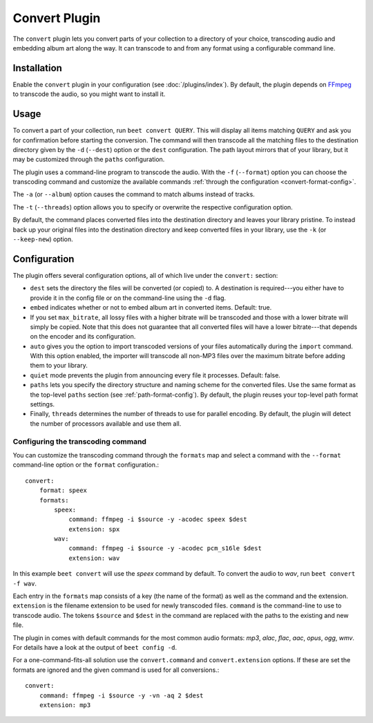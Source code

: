 Convert Plugin
==============

The ``convert`` plugin lets you convert parts of your collection to a
directory of your choice, transcoding audio and embedding album art along the
way. It can transcode to and from any format using a configurable command
line.


Installation
------------

Enable the ``convert`` plugin in your configuration (see
:doc:`/plugins/index`).  By default, the plugin depends on `FFmpeg`_ to
transcode the audio, so you might want to install it.

.. _FFmpeg: http://ffmpeg.org


Usage
-----

To convert a part of your collection, run ``beet convert QUERY``. This
will display all items matching ``QUERY`` and ask you for confirmation before
starting the conversion. The command will then transcode all the
matching files to the destination directory given by the ``-d``
(``--dest``) option or the ``dest`` configuration. The path layout
mirrors that of your library, but it may be customized through the
``paths`` configuration.

The plugin uses a command-line program to transcode the audio. With the
``-f`` (``--format``) option you can choose the transcoding command
and customize the available commands
:ref:`through the configuration <convert-format-config>`.

The ``-a`` (or ``--album``) option causes the command
to match albums instead of tracks.

The ``-t`` (``--threads``) option allows you to specify or overwrite
the respective configuration option.

By default, the command places converted files into the destination directory
and leaves your library pristine. To instead back up your original files into
the destination directory and keep converted files in your library, use the
``-k`` (or ``--keep-new``) option.


Configuration
-------------

The plugin offers several configuration options, all of which live under the
``convert:`` section:

* ``dest`` sets the directory the files will be converted (or copied) to.
  A destination is required---you either have to provide it in the config file
  or on the command-line using the ``-d`` flag.
* ``embed`` indicates whether or not to embed album art in converted items.
  Default: true.
* If you set ``max_bitrate``, all lossy files with a higher bitrate will be
  transcoded and those with a lower bitrate will simply be copied. Note that
  this does not guarantee that all converted files will have a lower
  bitrate---that depends on the encoder and its configuration.
* ``auto`` gives you the option to import transcoded versions of your files
  automatically during the ``import`` command. With this option enabled, the
  importer will transcode all non-MP3 files over the maximum bitrate before
  adding them to your library.
* ``quiet`` mode prevents the plugin from announcing every file it processes.
  Default: false.
* ``paths`` lets you specify the directory structure and naming scheme for the
  converted files. Use the same format as the top-level ``paths`` section (see
  :ref:`path-format-config`). By default, the plugin reuses your top-level
  path format settings.
* Finally, ``threads`` determines the number of threads to use for parallel
  encoding. By default, the plugin will detect the number of processors
  available and use them all.

.. _convert-format-config:

Configuring the transcoding command
```````````````````````````````````

You can customize the transcoding command through the ``formats`` map
and select a command with the ``--format`` command-line option or the
``format`` configuration.::

    convert:
        format: speex
        formats:
            speex:
                command: ffmpeg -i $source -y -acodec speex $dest
                extension: spx
            wav:
                command: ffmpeg -i $source -y -acodec pcm_s16le $dest
                extension: wav

In this example ``beet convert`` will use the *speex* command by
default. To convert the audio to `wav`, run ``beet convert -f wav``.

Each entry in the ``formats`` map consists of a key (the name of the
format) as well as the command and the extension.  ``extension`` is the
filename extension to be used for newly transcoded files.
``command`` is the command-line to use to transcode audio. The tokens
``$source`` and ``$dest`` in the command are replaced with the paths to
the existing and new file.

The plugin in comes with default commands for the most common audio
formats: `mp3`, `alac`, `flac`, `aac`, `opus`, `ogg`, `wmv`. For
details have a look at the output of ``beet config -d``.

For a one-command-fits-all solution use the ``convert.command`` and
``convert.extension`` options. If these are set the formats are ignored
and the given command is used for all conversions.::

    convert:
        command: ffmpeg -i $source -y -vn -aq 2 $dest
        extension: mp3
